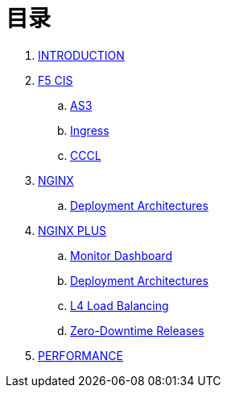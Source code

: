 = 目录

. link:README.adoc[INTRODUCTION]
. link:f5-cis/README.adoc[F5 CIS]
.. link:f5-cis/as3/README.adoc[AS3]
.. link:f5-cis/ingress/README.adoc[Ingress]
.. link:f5-cis/cccl/README.adoc[CCCL]
. link:nginx-ingress/README.adoc[NGINX]
.. link:nginx-ingress/bigip/README.adoc[Deployment Architectures]
. link:nginx-plus-ingress/README.adoc[NGINX PLUS]
.. link:nginx-plus-ingress/monitor/dashboard.adoc[Monitor Dashboard]
.. link:nginx-plus-ingress/bigip/README.adoc[Deployment Architectures]
.. link:nginx-plus-ingress/l4-lb/README.adoc[L4 Load Balancing]
.. link:nginx-plus-ingress/release/README.adoc[Zero-Downtime Releases]
. link:performance/README.adoc[PERFORMANCE]

